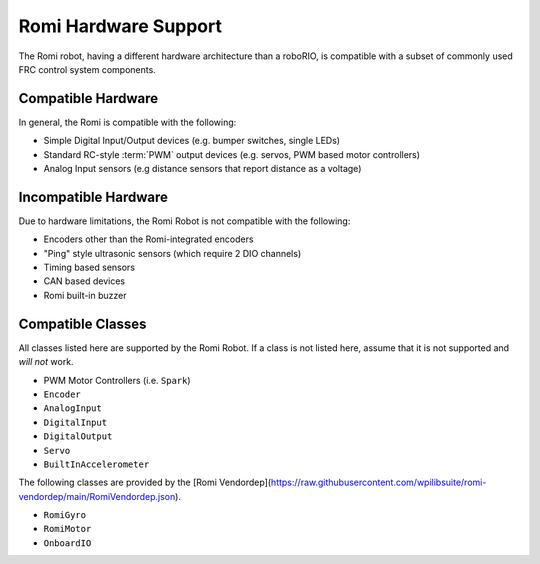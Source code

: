 Romi Hardware Support
=====================

The Romi robot, having a different hardware architecture than a roboRIO, is compatible with a subset of commonly used FRC control system components.

Compatible Hardware
------------------------

In general, the Romi is compatible with the following:

- Simple Digital Input/Output devices (e.g. bumper switches, single LEDs)
- Standard RC-style :term:`PWM` output devices (e.g. servos, PWM based motor controllers)
- Analog Input sensors (e.g distance sensors that report distance as a voltage)

Incompatible Hardware
---------------------

Due to hardware limitations, the Romi Robot is not compatible with the following:

- Encoders other than the Romi-integrated encoders
- "Ping" style ultrasonic sensors (which require 2 DIO channels)
- Timing based sensors
- CAN based devices
- Romi built-in buzzer

Compatible Classes
------------------

All classes listed here are supported by the Romi Robot. If a class is not listed here, assume that it is not supported and *will not* work.

- PWM Motor Controllers (i.e. ``Spark``)
- ``Encoder``
- ``AnalogInput``
- ``DigitalInput``
- ``DigitalOutput``
- ``Servo``
- ``BuiltInAccelerometer``

The following classes are provided by the [Romi Vendordep](https://raw.githubusercontent.com/wpilibsuite/romi-vendordep/main/RomiVendordep.json).

- ``RomiGyro``
- ``RomiMotor``
- ``OnboardIO``
